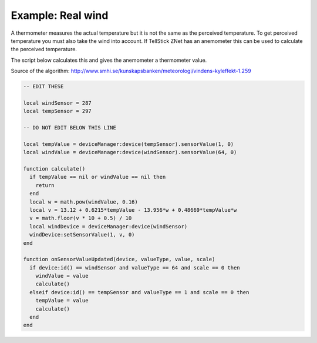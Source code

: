 
Example: Real wind
==========================================

A thermometer measures the actual temperature but it is not the same as the
perceived temperature. To get perceived temperature you must also take the wind
into account. If TellStick ZNet has an anemometer this can be used to calculate
the perceived temperature.

The script below calculates this and gives the anemometer a thermometer value.

Source of the algorithm:
http://www.smhi.se/kunskapsbanken/meteorologi/vindens-kyleffekt-1.259

.. code::

  -- EDIT THESE

  local windSensor = 287
  local tempSensor = 297

  -- DO NOT EDIT BELOW THIS LINE

  local tempValue = deviceManager:device(tempSensor).sensorValue(1, 0)
  local windValue = deviceManager:device(windSensor).sensorValue(64, 0)

  function calculate()
    if tempValue == nil or windValue == nil then
      return
    end
    local w = math.pow(windValue, 0.16)
    local v = 13.12 + 0.6215*tempValue - 13.956*w + 0.48669*tempValue*w
    v = math.floor(v * 10 + 0.5) / 10
    local windDevice = deviceManager:device(windSensor)
    windDevice:setSensorValue(1, v, 0)
  end

  function onSensorValueUpdated(device, valueType, value, scale)
    if device:id() == windSensor and valueType == 64 and scale == 0 then
      windValue = value
      calculate()
    elseif device:id() == tempSensor and valueType == 1 and scale == 0 then
      tempValue = value
      calculate()
    end
  end
